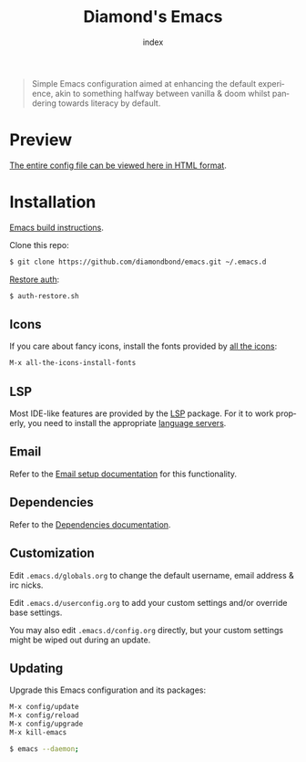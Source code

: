 #+TITLE: Diamond's Emacs
#+AUTHOR: index
#+EMAIL: diamondbond1@gmail.com
#+LANGUAGE: en
#+CREATOR: Emacs 28.1 (Org mode 9.5.3)
#+OPTIONS: toc:2


[[./img/screenshot.png]]

#+begin_quote

Simple Emacs configuration aimed at enhancing the default experience, akin to something halfway between vanilla & doom whilst pandering towards literacy by default.

#+end_quote

* Preview

[[https://diamondbond.neocities.org/emacs.html][The entire config file can be viewed here in HTML format]].

* Installation

[[https://github.com/DiamondBond/emacs/blob/master/docs/emacsfromsource.org][Emacs build instructions]].

Clone this repo:

#+begin_src sh
  $ git clone https://github.com/diamondbond/emacs.git ~/.emacs.d
#+end_src

[[https://github.com/DiamondBond/bin/blob/master/auth-restore.sh][Restore auth]]:

#+begin_src sh
  $ auth-restore.sh
#+end_src

** Icons

If you care about fancy icons, install the fonts provided by [[https://github.com/domtronn/all-the-icons.el][all the icons]]:

#+begin_src emacs-lisp
  M-x all-the-icons-install-fonts
#+end_src

** LSP

Most IDE-like features are provided by the [[https://github.com/emacs-lsp/lsp-mode][LSP]] package. For it to work properly, you need to install the appropriate [[https://github.com/emacs-lsp/lsp-mode#supported-languages][language servers]].

** Email

Refer to the [[https://github.com/DiamondBond/emacs/blob/master/docs/setupemail.org][Email setup documentation]] for this functionality.

** Dependencies

Refer to the [[https://github.com/DiamondBond/emacs/blob/master/docs/dependencies.org][Dependencies documentation]].

** Customization

Edit =.emacs.d/globals.org= to change the default username, email address & irc nicks.

Edit =.emacs.d/userconfig.org= to add your custom settings and/or override base settings.

You may also edit =.emacs.d/config.org= directly, but your custom settings might be wiped out during an update.

** Updating

Upgrade this Emacs configuration and its packages:

#+begin_src emacs-lisp
  M-x config/update
  M-x config/reload
  M-x config/upgrade
  M-x kill-emacs
#+end_src

#+begin_src sh
  $ emacs --daemon;
#+end_src
